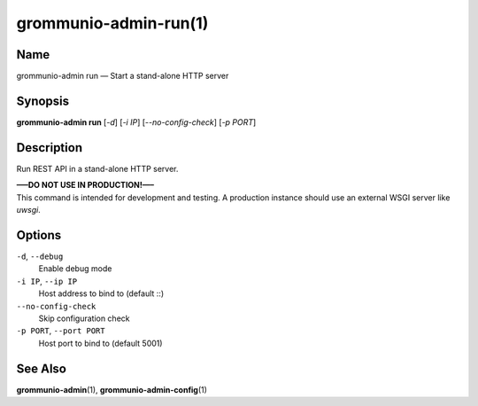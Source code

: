 ..
	SPDX-License-Identifier: CC-BY-SA-4.0 or-later
	SPDX-FileCopyrightText: 2021-2022 grommunio GmbH

======================
grommunio-admin-run(1)
======================

Name
====

grommunio-admin run — Start a stand-alone HTTP server

Synopsis
========

**grommunio-admin run** [*-d*] [*-i IP*] [*--no-config-check*] [*-p
PORT*]

Description
===========

Run REST API in a stand-alone HTTP server.

| **—–DO NOT USE IN PRODUCTION!—–**
| This command is intended for development and testing. A production
  instance should use an external WSGI server like *uwsgi*.

Options
=======

``-d``, ``--debug``
   Enable debug mode
``-i IP``, ``--ip IP``
   Host address to bind to (default ::)
``--no-config-check``
   Skip configuration check
``-p PORT``, ``--port PORT``
   Host port to bind to (default 5001)

See Also
========

**grommunio-admin**\ (1), **grommunio-admin-config**\ (1)
